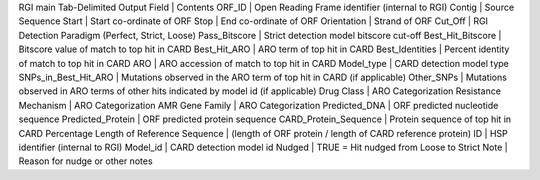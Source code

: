 RGI main Tab-Delimited Output
Field |	Contents
ORF_ID |	Open Reading Frame identifier (internal to RGI)
Contig |	Source Sequence
Start |	Start co-ordinate of ORF
Stop |	End co-ordinate of ORF
Orientation |	Strand of ORF
Cut_Off |	RGI Detection Paradigm (Perfect, Strict, Loose)
Pass_Bitscore |	Strict detection model bitscore cut-off
Best_Hit_Bitscore |	Bitscore value of match to top hit in CARD
Best_Hit_ARO |	ARO term of top hit in CARD
Best_Identities |	Percent identity of match to top hit in CARD
ARO |	ARO accession of match to top hit in CARD
Model_type |	CARD detection model type
SNPs_in_Best_Hit_ARO |	Mutations observed in the ARO term of top hit in CARD (if applicable)
Other_SNPs |	Mutations observed in ARO terms of other hits indicated by model id (if applicable)
Drug Class |	ARO Categorization
Resistance Mechanism |	ARO Categorization
AMR Gene Family |	ARO Categorization
Predicted_DNA |	ORF predicted nucleotide sequence
Predicted_Protein |	ORF predicted protein sequence
CARD_Protein_Sequence |	Protein sequence of top hit in CARD
Percentage Length of Reference Sequence |	(length of ORF protein / length of CARD reference protein)
ID |	HSP identifier (internal to RGI)
Model_id |	CARD detection model id
Nudged |	TRUE = Hit nudged from Loose to Strict
Note |	Reason for nudge or other notes
